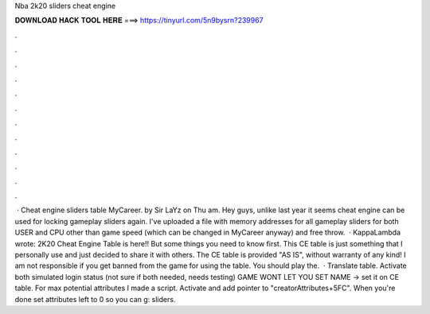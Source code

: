 Nba 2k20 sliders cheat engine

𝐃𝐎𝐖𝐍𝐋𝐎𝐀𝐃 𝐇𝐀𝐂𝐊 𝐓𝐎𝐎𝐋 𝐇𝐄𝐑𝐄 ===> https://tinyurl.com/5n9bysrn?239967

.

.

.

.

.

.

.

.

.

.

.

.

 · Cheat engine sliders table MyCareer. by Sir LaYz on Thu am. Hey guys, unlike last year it seems cheat engine can be used for locking gameplay sliders again. I've uploaded a file with memory addresses for all gameplay sliders for both USER and CPU other than game speed (which can be changed in MyCareer anyway) and free throw.  · KappaLambda wrote: 2K20 Cheat Engine Table is here!! But some things you need to know first. This CE table is just something that I personally use and just decided to share it with others. The CE table is provided "AS IS", without warranty of any kind! I am not responsible if you get banned from the game for using the table. You should play the.  · Translate table. Activate both simulated login status (not sure if both needed, needs testing) GAME WONT LET YOU SET NAME -> set it on CE table. For max potential attributes I made a script. Activate and add pointer to "creatorAttributes+5FC". When you're done set attributes left to 0 so you can g: sliders.